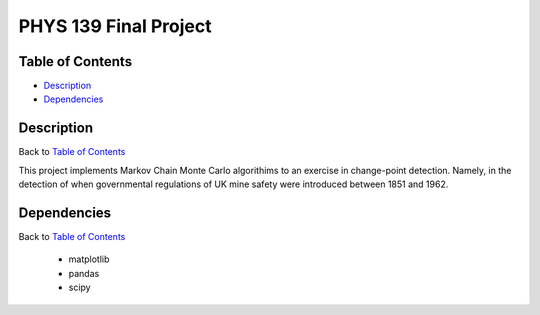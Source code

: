 PHYS 139 Final Project
======================

Table of Contents
-----------------

* `Description`_
* `Dependencies`_

Description
-----------

Back to `Table of Contents`_

This project implements Markov Chain Monte Carlo algorithims
to an exercise in change-point detection. Namely, in the detection of
when governmental regulations of UK mine safety were introduced between 1851 and 1962.

Dependencies
------------

Back to `Table of Contents`_

  * matplotlib
  * pandas
  * scipy